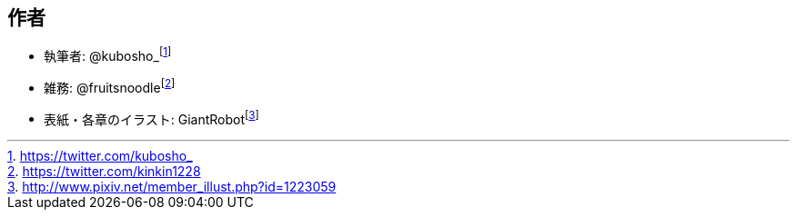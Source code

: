 [[author]]

## 作者

- 執筆者: @kubosho_footnote:[https://twitter.com/kubosho_]
- 雑務: @fruitsnoodlefootnote:[https://twitter.com/kinkin1228]
- 表紙・各章のイラスト: GiantRobotfootnote:[http://www.pixiv.net/member_illust.php?id=1223059]
